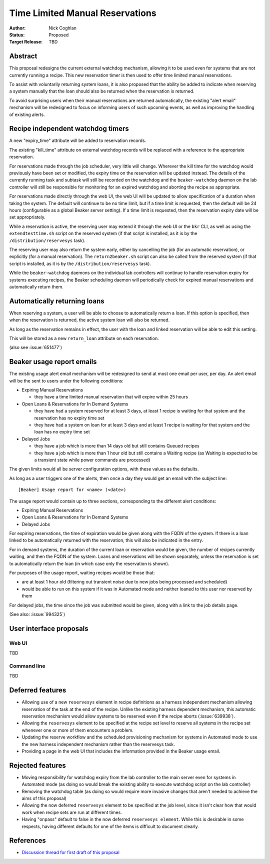 .. _proposal-time-limited-manual-reservations:

Time Limited Manual Reservations
================================

:Author: Nick Coghlan
:Status: Proposed
:Target Release: TBD


Abstract
--------

This proposal redesigns the current external watchdog mechanism, allowing
it to be used even for systems that are not currently running a recipe. This
new reservation timer is then used to offer time limited manual reservations.

To assist with voluntarily returning system loans, it is also proposed that
the ability be added to indicate when reserving a system manually that the
loan should also be returned when the reservation is returned.

To avoid surprising users when their manual reservations are returned
automatically, the existing "alert email" mechanism will be redesigned to
focus on informing users of such upcoming events, as well as improving the
handling of existing alerts.


Recipe independent watchdog timers
----------------------------------

A new "expiry_time" attribute will be added to reservation records.

The existing "kill_time" attribute on external watchdog records will be
replaced with a reference to the appropriate reservation.

For reservations made through the job scheduler, very little will change.
Wherever the kill time for the watchdog would previously have been set or
modified, the expiry time on the reservation will be updated instead. The
details of the currently running task and subtask will still be recorded
on the watchdog and the ``beaker-watchdog`` daemon on the lab controller
will still be responsible for monitoring for an expired watchdog and
aborting the recipe as appropriate.

For reservations made directly through the web UI, the web UI will be updated
to allow specification of a duration when taking the system. The default will
continue to be no time limit, but if a time limit is requested, then the
default will be 24 hours (configurable as a global Beaker server setting).
If a time limit is requested, then the reservation expiry date will be set
appropriately.

While a reservation is active, the reserving user may extend it through the
web UI or the ``bkr`` CLI, as well as using the ``extendtesttime.sh`` script
on the reserved system (if that script is installed, as it is by the
``/distribution/reservesys`` task).

The reserving user may also return the system early, either by cancelling the
job (for an automatic reservation), or explicitly (for a manual reservation).
The ``return2beaker.sh`` script can also be called from the reserved system
(if that script is installed, as it is by the ``/distribution/reservesys``
task).

While the ``beaker-watchdog`` daemons on the individual lab controllers will
continue to handle reservation expiry for systems executing recipes, the
Beaker scheduling daemon will periodically check for expired manual
reservations and automatically return them.


Automatically returning loans
-----------------------------

When reserving a system, a user will be able to choose to automatically
return a loan. If this option is specified, then when the reservation is
returned, the active system loan will also be returned.

As long as the reservation remains in effect, the user with the loan and
linked reservation will be able to edit this setting.

This will be stored as a new ``return_loan`` attribute on each reservation.

(also see :issue:`651477`)


Beaker usage report emails
--------------------------

The existing usage alert email mechanism will be redesigned to send at
most one email per user, per day. An alert email will be the sent to users
under the following conditions:

* Expiring Manual Reservations

  * they have a time limited manual reservation that will expire within
    25 hours

* Open Loans & Reservations for In Demand Systems

  * they have had a system reserved for at least 3 days, at least 1 recipe
    is waiting for that system and the reservation has no expiry time set
  * they have had a system on loan for at least 3 days and at least 1 recipe
    is waiting for that system and the loan has no expiry time set

* Delayed Jobs

  * they have a job which is more than 14 days old but still contains Queued
    recipes
  * they have a job which is more than 1 hour old but still contains a
    Waiting recipe (as Waiting is expected to be a transient state while
    power commands are processed)

The given limits would all be server configuration options, with these
values as the defaults.

As long as a user triggers one of the alerts, then once a day they would get
an email with the subject line::

    [Beaker] Usage report for <name> (<date>)

The usage report would contain up to three sections, corresponding to the
different alert conditions:

* Expiring Manual Reservations
* Open Loans & Reservations for In Demand Systems
* Delayed Jobs

For expiring reservations, the time of expiration would be given along with
the FQDN of the system. If there is a loan linked to be automatically
returned with the reservation, this will also be indicated in the entry.

For in demand systems, the duration of the current loan or reservation would
be given, the number of recipes currently waiting, and then the FQDN of the
system. Loans and reservations will be shown separately, unless the
reservation is set to automatically return the loan (in which case only
the reservation is shown).

For purposes of the usage report, waiting recipes would be those that:

* are at least 1 hour old (filtering out transient noise due to new jobs being
  processed and scheduled)
* would be able to run on this system if it was in Automated mode and neither
  loaned to this user nor reserved by them

For delayed jobs, the time since the job was submitted would be given, along
with a link to the job details page.

(See also: :issue:`994325`)


User interface proposals
------------------------

Web UI
~~~~~~

TBD

Command line
~~~~~~~~~~~~

TBD


Deferred features
-----------------

* Allowing use of a new ``reservesys`` element in recipe definitions as a
  harness independent mechanism allowing reservation of the task at the end
  of the recipe. Unlike the existing harness dependent mechanism, this
  automatic reservation mechanism would allow systems to be reserved even
  if the recipe aborts (:issue:`639938`).

* Allowing the ``reservesys`` element to be specified at the recipe set level
  to reserve all systems in the recipe set whenever one or more of them
  encounters a problem.

* Updating the reserve workflow and the scheduled provisioning mechanism for
  systems in Automated mode to use the new harness independent mechanism
  rather than the reservesys task.

* Providing a page in the web UI that includes the information provided in
  the Beaker usage email.


Rejected features
-----------------

* Moving responsibility for watchdog expiry from the lab controller to the
  main server even for systems in Automated mode (as doing so would break
  the existing ability to execute watchdog script on the lab controller)

* Removing the watchdog table (as doing so would require more invasive
  changes that aren't needed to achieve the aims of this proposal)

* Allowing the now deferred ``reservesys`` element to be specified at the job
  level, since it isn't clear how that would work when recipe sets are run at
  different times.

* Having "onpass" default to false in the now deferred ``reservesys element``.
  While this is desirable in some respects, having different defaults for one
  of the items is difficult to document clearly.


References
----------

* `Discussion thread for first draft of this proposal
  <https://lists.fedorahosted.org/pipermail/beaker-devel/2013-September/000771.html>`__
